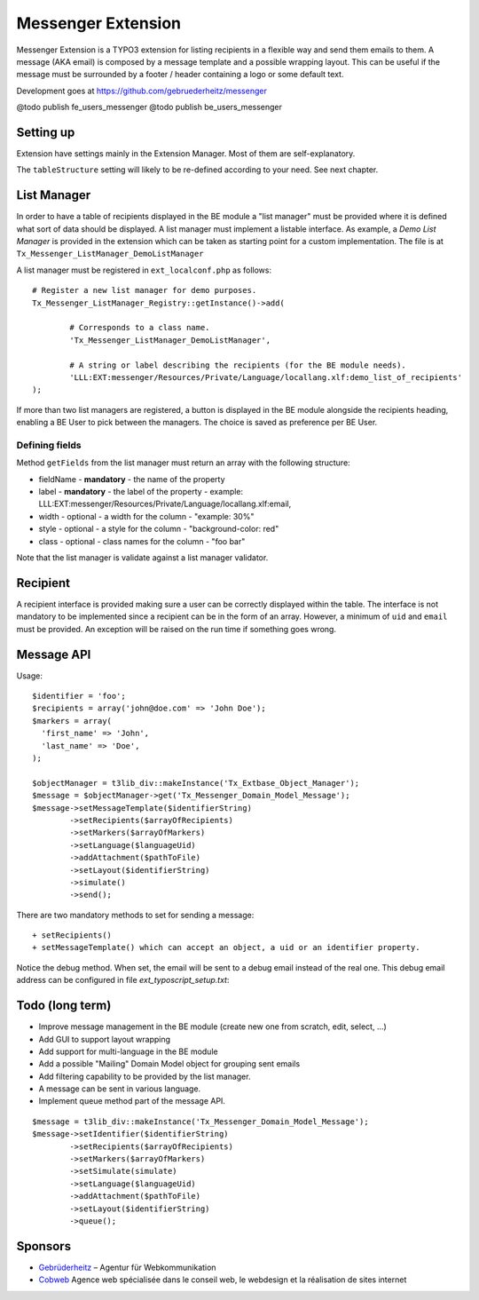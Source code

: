 =====================
Messenger Extension
=====================

Messenger Extension is a TYPO3 extension for listing recipients in a flexible way and send them emails to them. A message (AKA email) is composed by a message template and
a possible wrapping layout. This can be useful if the message must be surrounded by a footer / header containing a logo or some default text.

.. image:: https://raw.github.com/gebruederheitz/messenger/master/Documentation/Screenshot.png

Development goes at https://github.com/gebruederheitz/messenger

@todo publish fe_users_messenger
@todo publish be_users_messenger

Setting up
==============

Extension have settings mainly in the Extension Manager. Most of them are self-explanatory.

The ``tableStructure`` setting will likely to be re-defined according to your need. See next chapter.


List Manager
================

In order to have a table of recipients displayed in the BE module a "list manager" must be provided where it is defined
what sort of data should be displayed. A list manager must implement a listable interface. As example,
a `Demo List Manager` is provided in the extension which can be taken as starting point for a custom implementation. The file is at
``Tx_Messenger_ListManager_DemoListManager``

A list manager must be registered in ``ext_localconf.php`` as follows::

	# Register a new list manager for demo purposes.
	Tx_Messenger_ListManager_Registry::getInstance()->add(

		# Corresponds to a class name.
		'Tx_Messenger_ListManager_DemoListManager',

		# A string or label describing the recipients (for the BE module needs).
		'LLL:EXT:messenger/Resources/Private/Language/locallang.xlf:demo_list_of_recipients'
	);

If more than two list managers are registered, a button is displayed in the BE module alongside the recipients heading, enabling a BE User
to pick between the managers. The choice is saved as preference per BE User.

Defining fields
-----------------

Method ``getFields`` from the list manager must return an array with the following structure:

* fieldName - **mandatory** - the name of the property
* label - **mandatory** - the label of the property - example: LLL:EXT:messenger/Resources/Private/Language/locallang.xlf:email,
* width - optional - a width for the column - "example: 30%"
* style - optional - a style for the column - "background-color: red"
* class - optional - class names for the column - "foo bar"

Note that the list manager is validate against a list manager validator.

Recipient
=========================

A recipient interface is provided making sure a user can be correctly displayed within the table. The interface is not mandatory to
be implemented since a recipient can be in the form of an array. However, a minimum of ``uid`` and ``email`` must be provided.
An exception will be raised on the run time if something goes wrong.

Message API
=================

Usage::

	$identifier = 'foo';
	$recipients = array('john@doe.com' => 'John Doe');
	$markers = array(
	  'first_name' => 'John',
	  'last_name' => 'Doe',
	);

	$objectManager = t3lib_div::makeInstance('Tx_Extbase_Object_Manager');
	$message = $objectManager->get('Tx_Messenger_Domain_Model_Message');
	$message->setMessageTemplate($identifierString)
		->setRecipients($arrayOfRecipients)
		->setMarkers($arrayOfMarkers)
		->setLanguage($languageUid)
		->addAttachment($pathToFile)
		->setLayout($identifierString)
		->simulate()
		->send();

There are two mandatory methods to set for sending a message::

	+ setRecipients()
	+ setMessageTemplate() which can accept an object, a uid or an identifier property.

Notice the debug method. When set, the email will be sent to a debug email instead of the real one. This debug email address can be configured in file `ext_typoscript_setup.txt`::

Todo (long term)
=================

+ Improve message management in the BE module (create new one from scratch, edit, select, ...)
+ Add GUI to support layout wrapping
+ Add support for multi-language in the BE module
+ Add a possible "Mailing" Domain Model object for grouping sent emails
+ Add filtering capability to be provided by the list manager.
+ A message can be sent in various language.
+ Implement queue method part of the message API.

::

	$message = t3lib_div::makeInstance('Tx_Messenger_Domain_Model_Message');
	$message->setIdentifier($identifierString)
		->setRecipients($arrayOfRecipients)
		->setMarkers($arrayOfMarkers)
		->setSimulate(simulate)
		->setLanguage($languageUid)
		->addAttachment($pathToFile)
		->setLayout($identifierString)
		->queue();


Sponsors
==============

* `Gebrüderheitz`_ – Agentur für Webkommunikation
* `Cobweb`_ Agence web spécialisée dans le conseil web, le webdesign et la réalisation de sites internet

.. _Gebrüderheitz: http://gebruederheitz.de/
.. _Cobweb: http://www.cobweb.ch/